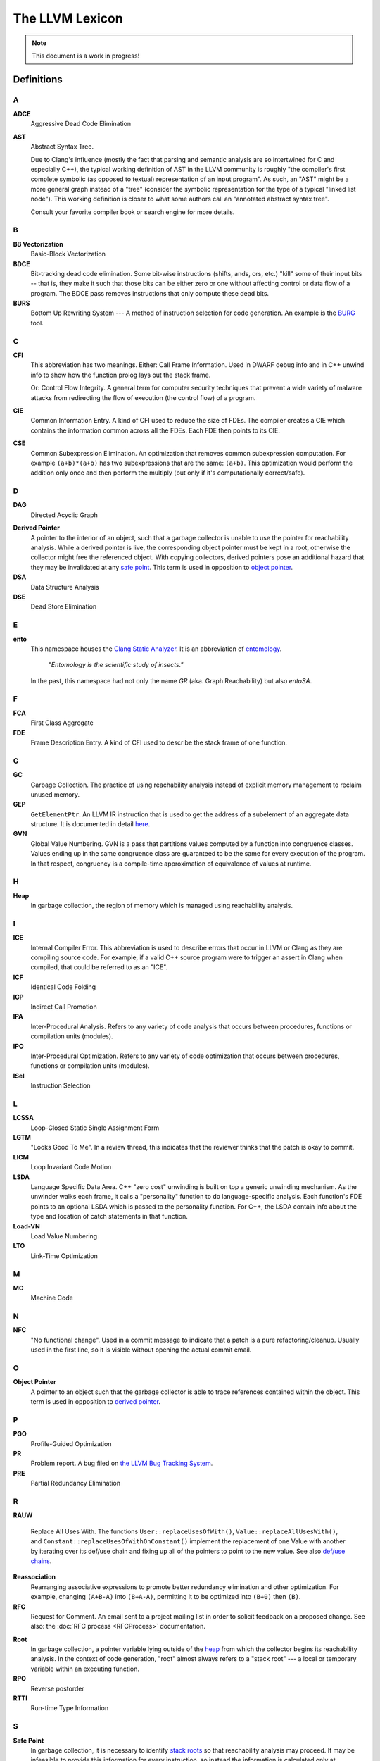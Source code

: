 ================
The LLVM Lexicon
================

.. note::

    This document is a work in progress!

Definitions
===========

A
-

**ADCE**
    Aggressive Dead Code Elimination

**AST**
    Abstract Syntax Tree.

    Due to Clang's influence (mostly the fact that parsing and semantic
    analysis are so intertwined for C and especially C++), the typical
    working definition of AST in the LLVM community is roughly "the
    compiler's first complete symbolic (as opposed to textual)
    representation of an input program".
    As such, an "AST" might be a more general graph instead of a "tree"
    (consider the symbolic representation for the type of a typical "linked
    list node"). This working definition is closer to what some authors
    call an "annotated abstract syntax tree".

    Consult your favorite compiler book or search engine for more details.

B
-

.. _lexicon-bb-vectorization:

**BB Vectorization**
    Basic-Block Vectorization

**BDCE**
    Bit-tracking dead code elimination. Some bit-wise instructions (shifts,
    ands, ors, etc.) "kill" some of their input bits -- that is, they make it
    such that those bits can be either zero or one without affecting control or
    data flow of a program. The BDCE pass removes instructions that only
    compute these dead bits.

**BURS**
    Bottom Up Rewriting System --- A method of instruction selection for code
    generation.  An example is the `BURG
    <http://www.program-transformation.org/Transform/BURG>`_ tool.

C
-

**CFI**
    This abbreviation has two meanings.
    Either:
    Call Frame Information. Used in DWARF debug info and in C++ unwind info
    to show how the function prolog lays out the stack frame.

    Or:
    Control Flow Integrity. A general term for computer security techniques
    that prevent a wide variety of malware attacks from redirecting the flow
    of execution (the control flow) of a program.

**CIE**
    Common Information Entry.  A kind of CFI used to reduce the size of FDEs.
    The compiler creates a CIE which contains the information common across all
    the FDEs.  Each FDE then points to its CIE.

**CSE**
    Common Subexpression Elimination. An optimization that removes common
    subexpression computation. For example ``(a+b)*(a+b)`` has two
    subexpressions that are the same: ``(a+b)``. This optimization would
    perform the addition only once and then perform the multiply (but only if
    it's computationally correct/safe).

D
-

**DAG**
    Directed Acyclic Graph

.. _derived pointer:
.. _derived pointers:

**Derived Pointer**
    A pointer to the interior of an object, such that a garbage collector is
    unable to use the pointer for reachability analysis. While a derived pointer
    is live, the corresponding object pointer must be kept in a root, otherwise
    the collector might free the referenced object. With copying collectors,
    derived pointers pose an additional hazard that they may be invalidated at
    any `safe point`_. This term is used in opposition to `object pointer`_.

**DSA**
    Data Structure Analysis

**DSE**
    Dead Store Elimination

E
-

**ento**
    This namespace houses the
    `Clang Static Analyzer <https://clang.llvm.org/docs/ClangStaticAnalyzer.html>`_.
    It is an abbreviation of `entomology <https://en.wikipedia.org/wiki/Entomology>`_.

      *"Entomology is the scientific study of insects."*

    In the past, this namespace had not only the name `GR` (aka. Graph Reachability)
    but also `entoSA`.

F
-

**FCA**
    First Class Aggregate

**FDE**
    Frame Description Entry. A kind of CFI used to describe the stack frame of
    one function.

G
-

**GC**
    Garbage Collection. The practice of using reachability analysis instead of
    explicit memory management to reclaim unused memory.

**GEP**
    ``GetElementPtr``. An LLVM IR instruction that is used to get the address
    of a subelement of an aggregate data structure. It is documented in detail
    `here <https://llvm.org/docs/GetElementPtr.html>`_.

**GVN**
    Global Value Numbering. GVN is a pass that partitions values computed by a
    function into congruence classes. Values ending up in the same congruence
    class are guaranteed to be the same for every execution of the program.
    In that respect, congruency is a compile-time approximation of equivalence
    of values at runtime.

H
-

.. _heap:

**Heap**
    In garbage collection, the region of memory which is managed using
    reachability analysis.

I
-

**ICE**
    Internal Compiler Error. This abbreviation is used to describe errors
    that occur in LLVM or Clang as they are compiling source code. For example,
    if a valid C++ source program were to trigger an assert in Clang when
    compiled, that could be referred to as an "ICE".

**ICF**
    Identical Code Folding

**ICP**
    Indirect Call Promotion

**IPA**
    Inter-Procedural Analysis. Refers to any variety of code analysis that
    occurs between procedures, functions or compilation units (modules).

**IPO**
    Inter-Procedural Optimization. Refers to any variety of code optimization
    that occurs between procedures, functions or compilation units (modules).

**ISel**
    Instruction Selection

L
-

**LCSSA**
    Loop-Closed Static Single Assignment Form

**LGTM**
    "Looks Good To Me". In a review thread, this indicates that the
    reviewer thinks that the patch is okay to commit.

**LICM**
    Loop Invariant Code Motion

**LSDA**
    Language Specific Data Area.  C++ "zero cost" unwinding is built on top a
    generic unwinding mechanism.  As the unwinder walks each frame, it calls
    a "personality" function to do language-specific analysis.  Each function's
    FDE points to an optional LSDA which is passed to the personality function.
    For C++, the LSDA contain info about the type and location of catch
    statements in that function.

**Load-VN**
    Load Value Numbering

**LTO**
    Link-Time Optimization

M
-

**MC**
    Machine Code

N
-
.. _nfc:

**NFC**
  "No functional change". Used in a commit message to indicate that a patch
  is a pure refactoring/cleanup.
  Usually used in the first line, so it is visible without opening the
  actual commit email.

O
-
.. _object pointer:
.. _object pointers:

**Object Pointer**
    A pointer to an object such that the garbage collector is able to trace
    references contained within the object. This term is used in opposition to
    `derived pointer`_.

P
-

**PGO**
    Profile-Guided Optimization

**PR**
    Problem report. A bug filed on `the LLVM Bug Tracking System
    <https://bugs.llvm.org/enter_bug.cgi>`_.

**PRE**
    Partial Redundancy Elimination

R
-

**RAUW**

    Replace All Uses With. The functions ``User::replaceUsesOfWith()``,
    ``Value::replaceAllUsesWith()``, and
    ``Constant::replaceUsesOfWithOnConstant()`` implement the replacement of one
    Value with another by iterating over its def/use chain and fixing up all of
    the pointers to point to the new value.  See
    also `def/use chains <ProgrammersManual.html#iterating-over-def-use-use-def-chains>`_.

**Reassociation**
    Rearranging associative expressions to promote better redundancy elimination
    and other optimization.  For example, changing ``(A+B-A)`` into ``(B+A-A)``,
    permitting it to be optimized into ``(B+0)`` then ``(B)``.

**RFC**
  Request for Comment. An email sent to a project mailing list in order to
  solicit feedback on a proposed change. See also: the :doc:`RFC process <RFCProcess>`
  documentation.

.. _roots:
.. _stack roots:

**Root**
    In garbage collection, a pointer variable lying outside of the `heap`_ from
    which the collector begins its reachability analysis. In the context of code
    generation, "root" almost always refers to a "stack root" --- a local or
    temporary variable within an executing function.

**RPO**
    Reverse postorder

**RTTI**
    Run-time Type Information

S
-

.. _safe point:

**Safe Point**
    In garbage collection, it is necessary to identify `stack roots`_ so that
    reachability analysis may proceed. It may be infeasible to provide this
    information for every instruction, so instead the information is
    calculated only at designated safe points. With a copying collector,
    `derived pointers`_ must not be retained across safe points and `object
    pointers`_ must be reloaded from stack roots.

**SDISel**
    Selection DAG Instruction Selection.

**SCC**
    Strongly Connected Component

**SCCP**
    Sparse Conditional Constant Propagation

**SLP**
    Superword-Level Parallelism, same as :ref:`Basic-Block Vectorization
    <lexicon-bb-vectorization>`.

**Splat**
    Splat refers to a vector of identical scalar elements.

    The term is based on the PowerPC Altivec instructions that provided
    this functionality in hardware. For example, "vsplth" and the corresponding
    software intrinsic "vec_splat()". Examples of other hardware names for this
    action include "duplicate" (ARM) and "broadcast" (x86).

**SRoA**
    Scalar Replacement of Aggregates

**SSA**
    Static Single Assignment

**Stack Map**
    In garbage collection, metadata emitted by the code generator which
    identifies `roots`_ within the stack frame of an executing function.

T
-

**TBAA**
    Type-Based Alias Analysis


W
-

**WPD**
    Whole Program Devirtualization

